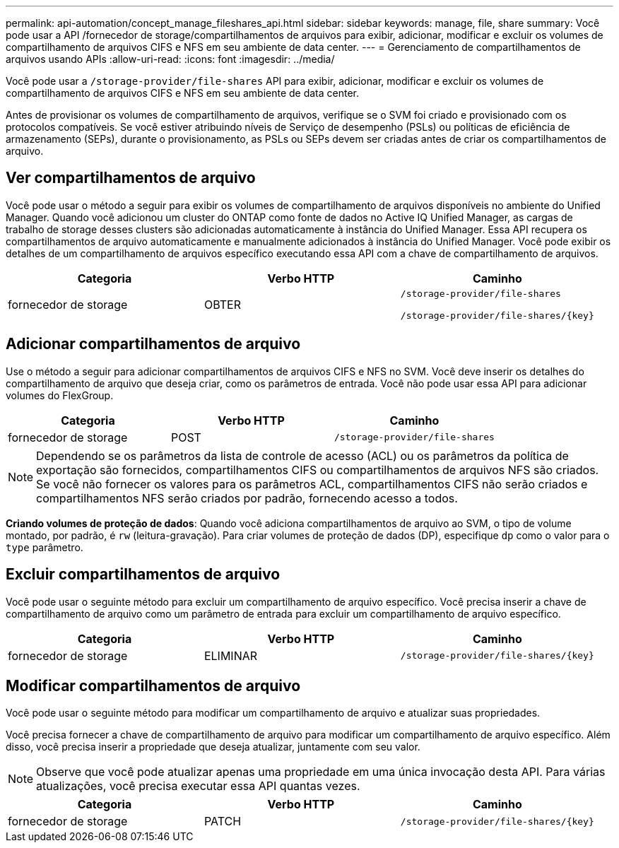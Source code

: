 ---
permalink: api-automation/concept_manage_fileshares_api.html 
sidebar: sidebar 
keywords: manage, file, share 
summary: Você pode usar a API /fornecedor de storage/compartilhamentos de arquivos para exibir, adicionar, modificar e excluir os volumes de compartilhamento de arquivos CIFS e NFS em seu ambiente de data center. 
---
= Gerenciamento de compartilhamentos de arquivos usando APIs
:allow-uri-read: 
:icons: font
:imagesdir: ../media/


[role="lead"]
Você pode usar a `/storage-provider/file-shares` API para exibir, adicionar, modificar e excluir os volumes de compartilhamento de arquivos CIFS e NFS em seu ambiente de data center.

Antes de provisionar os volumes de compartilhamento de arquivos, verifique se o SVM foi criado e provisionado com os protocolos compatíveis. Se você estiver atribuindo níveis de Serviço de desempenho (PSLs) ou políticas de eficiência de armazenamento (SEPs), durante o provisionamento, as PSLs ou SEPs devem ser criadas antes de criar os compartilhamentos de arquivo.



== Ver compartilhamentos de arquivo

Você pode usar o método a seguir para exibir os volumes de compartilhamento de arquivos disponíveis no ambiente do Unified Manager. Quando você adicionou um cluster do ONTAP como fonte de dados no Active IQ Unified Manager, as cargas de trabalho de storage desses clusters são adicionadas automaticamente à instância do Unified Manager. Essa API recupera os compartilhamentos de arquivo automaticamente e manualmente adicionados à instância do Unified Manager. Você pode exibir os detalhes de um compartilhamento de arquivos específico executando essa API com a chave de compartilhamento de arquivos.

[cols="3*"]
|===
| Categoria | Verbo HTTP | Caminho 


 a| 
fornecedor de storage
 a| 
OBTER
 a| 
`/storage-provider/file-shares`

`/storage-provider/file-shares/\{key}`

|===


== Adicionar compartilhamentos de arquivo

Use o método a seguir para adicionar compartilhamentos de arquivos CIFS e NFS no SVM. Você deve inserir os detalhes do compartilhamento de arquivo que deseja criar, como os parâmetros de entrada. Você não pode usar essa API para adicionar volumes do FlexGroup.

[cols="3*"]
|===
| Categoria | Verbo HTTP | Caminho 


 a| 
fornecedor de storage
 a| 
POST
 a| 
`/storage-provider/file-shares`

|===
[NOTE]
====
Dependendo se os parâmetros da lista de controle de acesso (ACL) ou os parâmetros da política de exportação são fornecidos, compartilhamentos CIFS ou compartilhamentos de arquivos NFS são criados. Se você não fornecer os valores para os parâmetros ACL, compartilhamentos CIFS não serão criados e compartilhamentos NFS serão criados por padrão, fornecendo acesso a todos.

====
*Criando volumes de proteção de dados*: Quando você adiciona compartilhamentos de arquivo ao SVM, o tipo de volume montado, por padrão, é `rw` (leitura-gravação). Para criar volumes de proteção de dados (DP), especifique `dp` como o valor para o `type` parâmetro.



== Excluir compartilhamentos de arquivo

Você pode usar o seguinte método para excluir um compartilhamento de arquivo específico. Você precisa inserir a chave de compartilhamento de arquivo como um parâmetro de entrada para excluir um compartilhamento de arquivo específico.

[cols="3*"]
|===
| Categoria | Verbo HTTP | Caminho 


 a| 
fornecedor de storage
 a| 
ELIMINAR
 a| 
`/storage-provider/file-shares/\{key}`

|===


== Modificar compartilhamentos de arquivo

Você pode usar o seguinte método para modificar um compartilhamento de arquivo e atualizar suas propriedades.

Você precisa fornecer a chave de compartilhamento de arquivo para modificar um compartilhamento de arquivo específico. Além disso, você precisa inserir a propriedade que deseja atualizar, juntamente com seu valor.

[NOTE]
====
Observe que você pode atualizar apenas uma propriedade em uma única invocação desta API. Para várias atualizações, você precisa executar essa API quantas vezes.

====
[cols="3*"]
|===
| Categoria | Verbo HTTP | Caminho 


 a| 
fornecedor de storage
 a| 
PATCH
 a| 
`/storage-provider/file-shares/\{key}`

|===